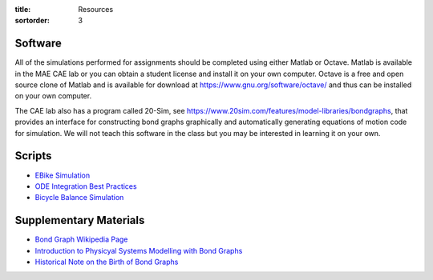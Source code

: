 :title: Resources
:sortorder: 3

Software
========

All of the simulations performed for assignments should be completed using
either Matlab or Octave. Matlab is available in the MAE CAE lab or you can
obtain a student license and install it on your own computer. Octave is a free
and open source clone of Matlab and is available for download at
https://www.gnu.org/software/octave/ and thus can be installed on your own
computer.

The CAE lab also has a program called 20-Sim, see
https://www.20sim.com/features/model-libraries/bondgraphs, that provides an
interface for constructing bond graphs graphically and automatically generating
equations of motion code for simulation. We will not teach this software in the
class but you may be interested in learning it on your own.

Scripts
=======

- `EBike Simulation <{filename}/pages/ebike-simulation.rst>`_
- `ODE Integration Best Practices <{filename}/pages/ode-integration-best-practices.rst>`_
- `Bicycle Balance Simulation <{filename}/pages/bicycle-balance-simlation.rst>`_

Supplementary Materials
=======================

- `Bond Graph Wikipedia Page <https://en.wikipedia.org/wiki/Bond_graph>`_
- `Introduction to Physicyal Systems Modelling with Bond Graphs <https://pdfs.semanticscholar.org/edbe/4223c787adebd6e4674317a197312ecef87d.pdf>`_
- `Historical Note on the Birth of Bond Graphs
  <http://www.me.utexas.edu/~longoria/paynter/hmp/Bondgraphs.html>`_
